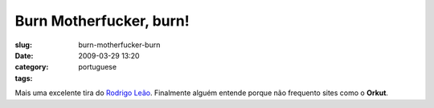 Burn Motherfucker, burn!
########################
:slug: burn-motherfucker-burn
:date: 2009-03-29 13:20
:category:
:tags: portuguese

|Joke about Brazilian Portuguese language being killed by social
networks|

Mais uma excelente tira do `Rodrigo Leão <http://noisnatira.com/>`__.
Finalmente alguém entende porque não frequento sites como o **Orkut**.

.. |Joke about Brazilian Portuguese language being killed by social networks| image:: http://farm4.static.flickr.com/3586/3396080506_ab94033890.jpg
   :target: http://www.flickr.com/photos/ogmaciel/3396080506/
